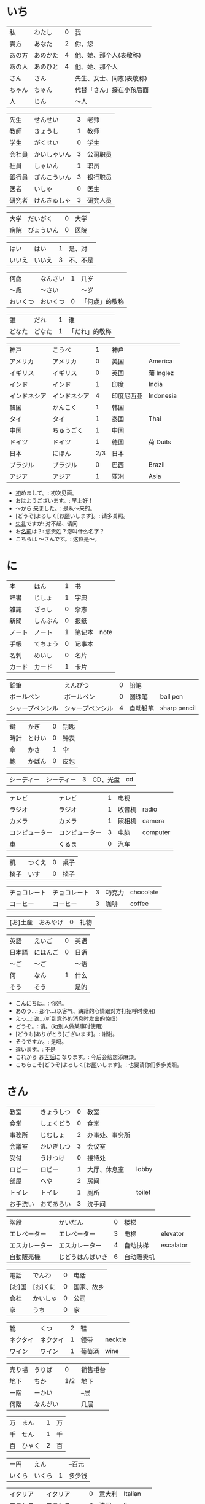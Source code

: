 * いち
| 私     | わたし   | 0 | 我                       |
| 貴方   | あなた   | 2 | 你、您                   |
| あの方 | あのかた | 4 | 他、她、那个人(表敬称)   |
| あの人 | あのひと | 4 | 他、她、那个人           |
| さん   | さん     |   | 先生、女士、同志(表敬称) |
| ちゃん | ちゃん   |   | 代替「さん」接在小孩后面 |
| 人     | じん     |   | 〜人                     |


| 先生   | せんせい     | 3 | 老师     |
| 教師   | きょうし     | 1 | 教师     |
| 学生   | がくせい     | 0 | 学生     |
| 会社員 | かいしゃいん | 3 | 公司职员 |
| 社員   | しゃいん     | 1 | 职员     |
| 銀行員 | ぎんこういん | 3 | 银行职员 |
| 医者   | いしゃ       | 0 | 医生     |
| 研究者 | けんきゅしゃ | 3 | 研究人员 |


| 大学 | だいがく   | 0 | 大学 |
| 病院 | びょういん | 0 | 医院 |


| はい   | はい   | 1 | 是、对   |
| いいえ | いいえ | 3 | 不、不是 |


| 何歳     | なんさい | 1 | 几岁           |
| 〜歳     | 〜さい   |   | 〜岁           |
| おいくつ | おいくつ | 0 | 「何歳」的敬称 |


| 誰     | だれ   | 1 | 谁             |
| どなた | どなた | 1 | 「だれ」的敬称 |


| 神戸         | こうべ       |   1 | 神户       |           |
| アメリカ     | アメリカ     |   0 | 美国       | America   |
| イギリス     | イギリス     |   0 | 英国       | 葡 Inglez |
| インド       | インド       |   1 | 印度       | India     |
| インドネシア | インドネシア |   4 | 印度尼西亚 | Indonesia |
| 韓国         | かんこく     |   1 | 韩国       |           |
| タイ         | タイ         |   1 | 泰国       | Thai      |
| 中国         | ちゅうごく   |   1 | 中国       |           |
| ドイツ       | ドイツ       |   1 | 德国       | 荷 Duits  |
| 日本         | にほん       | 2/3 | 日本       |           |
| ブラジル     | ブラジル     |   0 | 巴西       | Brazil    |
| アジア       | アジア       |   1 | 亚洲       | Asia      |

- [[ruby:はじ][初]]めまして。: 初次见面。
- おはようございます。: 早上好！
- 〜から [[ruby:き][来]]ました。: 是从～来的。
- [どうぞ]よろしく[お[[ruby:ねが][願]]いします]。: 请多关照。
- [[ruby:しつれい][失礼]]ですが: 对不起、请问
- お[[ruby:なまえ][名前]]は？: 您贵姓？您叫什么名字？
- こちらは 〜さんです。: 这位是～。

* に
| 本     | ほん     | 1 | 书     |      |
| 辞書   | じしょ   | 1 | 字典   |      |
| 雑誌   | ざっし   | 0 | 杂志   |      |
| 新聞   | しんぶん | 0 | 报纸   |      |
| ノート | ノート   | 1 | 笔记本 | note |
| 手帳   | てちょう | 0 | 记事本 |      |
| 名刺   | めいし   | 0 | 名片   |      |
| カード | カード   | 1 | 卡片   |      |


| 鉛筆             | えんぴつ         | 0 | 铅笔     |              |
| ボールペン       | ボールペン       | 0 | 圆珠笔   | ball pen     |
| シャープペンシル | シャープペンシル | 4 | 自动铅笔 | sharp pencil |


| 鍵   | かぎ   | 0 | 钥匙 |
| 時計 | とけい | 0 | 钟表 |
| 傘   | かさ   | 1 | 伞   |
| 鞄   | かばん | 0 | 皮包 |


| シーディー | シーディー | 3 | CD、光盘 | cd |


| テレビ         | テレビ         | 1 | 电视   |          |
| ラジオ         | ラジオ         | 1 | 收音机 | radio    |
| カメラ         | カメラ         | 1 | 照相机 | camera   |
| コンピューター | コンピューター | 3 | 电脑   | computer |
| 車             | くるま         | 0 | 汽车   |          |


| 机   | つくえ | 0 | 桌子 |
| 椅子 | いす   | 0 | 椅子 |


| チョコレート | チョコレート | 3 | 巧克力 | chocolate |
| コーヒー     | コーヒー     | 3 | 咖啡   | coffee    |


| [お]土産 | おみやげ | 0 | 礼物 |


| 英語   | えいご   | 0 | 英语 |
| 日本語 | にほんご | 0 | 日语 |
| 〜ご   | 〜ご     |   | 〜语 |
| 何     | なん     | 1 | 什么 |
| そう   | そう     |   | 是的 |

- こんにちは。: 你好。
- あのう...: 那个...(以客气、踌躇的心情跟对方打招呼时使用)
- えっ...: 诶...(听到意外的消息时发出的惊叹)
- どうぞ。: 请。(劝别人做某事时使用)
- [どうも]ありがとう[ございます]。: 谢谢。
- そうですか。: 是吗。
- [[ruby:ちが][違]]います。: 不是
- これから お[[ruby:せわ][世話]]に なります。: 今后会给您添麻烦。
- こちらこそ[どうぞ]よろしく[お[[ruby:ねが][願]]いします]。: 也要请你们多多关照。

* さん
| 教室     | きょうしつ | 0 | 教室           |        |
| 食堂     | しょくどう | 0 | 食堂           |        |
| 事務所   | じむしょ   | 2 | 办事处、事务所 |        |
| 会議室   | かいぎしつ | 3 | 会议室         |        |
| 受付     | うけつけ   | 0 | 接待处         |        |
| ロビー   | ロビー     | 1 | 大厅、休息室   | lobby  |
| 部屋     | へや       | 2 | 房间           |        |
| トイレ   | トイレ     | 1 | 厕所           | toilet |
| お手洗い | おてあらい | 3 | 洗手间         |        |


| 階段           | かいだん         | 0 | 楼梯       |           |
| エレベーター   | エレベーター     | 3 | 电梯       | elevator  |
| エスカレーター | エスカレーター   | 4 | 自动扶梯   | escalator |
| 自動販売機     | じどうはんばいき | 6 | 自动贩卖机 |           |


| 電話   | でんわ   | 0 | 电话       |
| [お]国 | [お]くに | 0 | 国家、故乡 |
| 会社   | かいしゃ | 0 | 公司       |
| 家     | うち     | 0 | 家         |


| 靴       | くつ     | 2 | 鞋     |         |
| ネクタイ | ネクタイ | 1 | 领带   | necktie |
| ワイン   | ワイン   | 1 | 葡萄酒 | wine    |


| 売り場 | うりば   |   0 | 销售柜台 |
| 地下   | ちか     | 1/2 | 地下     |
| ー階   | ーかい   |     | --层     |
| 何階   | なんがい |     | 几层     |


| 万 | まん   | 1 | 万 |
| 千 | せん   | 1 | 千 |
| 百 | ひゃく | 2 | 百 |


| ー円   | えん   |   | --百元 |
| いくら | いくら | 1 | 多少钱 |


| イタリア   | イタリア     | 0 | 意大利 | Italian |
| フランス   | フランス     | 0 | 法国   | France  |
| バンコク   | バンコク     | 1 | 曼谷   | Bangkok |
| ベルリン   | ベルリン     | 0 | 柏林   | Berlin  |
| ジャカルタ | ジャカルタ   | 2 | 雅加达 | Jakarta |
| スイス     | スイス       | 1 | 瑞士   | Swiss   |
| 大阪       | おおさか     | 0 | 大阪   |         |
| 新大阪     | しんおおさか | 3 | 新大阪 |         |
| 広島       | ひろしま     | 0 | 广岛   |         |

- すみません。: 对不起。
- どうも。: 谢谢。
- いらっしゃいませ。: 欢迎光临。
- [～を][[ruby:み][見]]せて ください。: 请让我看一下[～]。
- じゃ: 那么
- [～を] ください。: 请给我[～]。

* よん
| 起きる   | おきる         | 2 | 起床       |
| 寝る     | ねる           | 0 | 睡觉       |
| 働く     | はたらく       | 0 | 工作、劳动 |
| 休む     | やすむ         | 2 | 休息       |
| 勉強する | べんきょうする | 0 | 学习       |
| 終わる   | おわる         | 0 | 结束       |


| 郵便局   | ゆうびんきょく | 3 | 邮局     |            |
| デパート | デパート       | 2 | 百货商店 | department |
| 銀行     | ぎんこう       | 0 | 银行     |            |
| 図書館   | としょかん     | 2 | 图书馆   |            |
| 美術館   | びじゅつかん   | 3 | 美术馆   |            |


| 今   | いま     | 1 | 现在 |
| 時   | じ       |   | --点 |
| 分   | ふん     |   | --分 |
| 半   | はん     | 1 | 半   |
| 何時 | なんじ   | 1 | 几点 |
| 何分 | なんぷん | 1 | 几分 |


| 午前 | ごぜん | 1 | 上午 |
| 午後 | ごご   | 1 | 下午 |


| 朝 | あさ | 1 | 早晨 |
| 昼 | ひる | 2 | 白天 |
| 晩 | ばん | 0 | 晚上 |


| 明日   | あした   | 3 | 明天 |
| 一昨日 | おととい | 3 | 前天 |
| 昨日   | きのう   | 2 | 昨天 |
| 今日   | きょう   | 1 | 今天 |
| 明後日 | あさって | 2 | 后天 |


| 毎朝 | まいあさ | 1/0 | 每天早晨 |
| 毎晩 | まいばん | 1/0 | 每天晚上 |
| 毎日 | まいにち | 1   | 每天     |


| 今晩 | こんばん | 1 | 今晚     |
| 今朝 | けさ     | 1 | 今天早上 |


| 休み   | やすみ     | 0 | 休息、休假 |
| 会議   | かいぎ     | 1 | 会议       |
| 試験   | しけん     | 2 | 考试       |
| 昼休み | ひるやすみ | 3 | 午休       |
| 映画   | えいが     | 1 | 电影       |


| 月曜日 | げつようび | 3 | 星期一 |
| 火曜日 | かようび   | 2 | 星期二 |
| 水曜日 | すいようび | 3 | 星期三 |
| 木曜日 | もくようび | 3 | 星期四 |
| 金曜日 | きんようび | 3 | 星期五 |
| 土曜日 | どようび   | 2 | 星期六 |
| 日曜日 | にちようび | 3 | 星期天 |
| 何曜日 | なんようび | 3 | 星期几 |


| 〜から | 〜から | 1 | 从～   |
| ～まで | 〜まで | 1 | 到～   |
| 〜と〜 | 〜と〜 |   | 〜和～ |


| そちら | そちら   | 0 | 那边、你那边 |
| 番号   | ばんごう | 3 | 号码         |
| 何番   | なんばん | 1 | 几号         |


| ニューヨーク | ニューヨーク | 3 | 纽约   | New York    |
| アップル     | アップル     |   | apple  |             |
| あすか       | あすか       |   | 明日香 |             |
| 東京         | とうきょう   | 0 | 东京   |             |
| 北京         | ペキン       | 1 | 北京   |             |
| ロンドン     | ロンドン     | 1 | 伦敦   | London      |
| ロサンゼルス | ロサンゼルス | 4 | 洛杉矶 | Los Angeles |

* ご
| 行く | いく   | 0 | 去 |
| 来る | くる   | 1 | 来 |
| 帰る | かえる | 1 | 回 |


| 学校     | がっこう | 0 | 学校 |       |
| スーパー | スーパー | 1 | 超市 | super |
| 駅       | えき     | 1 | 车站 |       |


| 飛行機   | ひこうき     | 2 | 飞机     |      |
| 船       | ふね         | 1 | 船       |      |
| 電車     | でんしゃ     | 0 | 电车     |      |
| 地下鉄   | ちかてつ     | 0 | 地铁     |      |
| 新幹線   | しんかんせん | 3 | 新干线   |      |
| バス     | バス         | 1 | 公共汽车 | bus  |
| タクシー | タクシー     | 1 | 出租车   | taxi |
| 自転車   | じてんしゃ   | 2 | 自行车   |      |
| 歩いて   | あるいて     |   | 走路     |      |


| 人     | ひと     | 0 | 人           |
| 友達   | ともだち | 0 | 朋友         |
| 彼女   | かのじょ | 1 | 她、女朋友   |
| 彼     | かれ     | 1 | 他、男朋友   |
| 家族   | かぞく   | 1 | 家族         |
| 一人で | ひとりで | 2 | 一个人、自己 |


| 先週 | せんしゅう | 0 | 上周   |
| 今週 | こんしゅう | 0 | 这周   |
| 来週 | らいしゅう | 0 | 下周   |
| 先月 | せんげつ   | 1 | 上个月 |
| 今月 | こんげつ   | 0 | 这个月 |
| 来月 | らいげつ   | 1 | 下个月 |
| 去年 | きょねん   | 1 | 去年   |
| 今年 | ことし     | 0 | 今年   |
| 来年 | らいねん   | 0 | 明年   |


| ー月     | ーがつ         | 1 | --月       |
| 何月     | なんがつ       | 1 | 几月       |
| ー年     | ーねん         |   | --年       |
| 何年     | なんねん       | 1 | 几年       |
| ー日     | ーにち         |   | --号、--天 |
| 何日     | なんにち       | 1 | 几号、几天 |
| １日     | ついたち       | 0 | 1号        |
| ２日     | ふつか         | 0 | 2号、2天   |
| ３日     | みっか         | 0 | 3号、3天   |
| ４日     | よっか         | 0 | 4号、4天   |
| ５日     | いつか         | 0 | 5号、5天   |
| ６日     | むいか         | 0 | 6号、6天   |
| ７日     | なのか         | 0 | 7号、7天   |
| ８日     | ようか         | 0 | 8号、8天   |
| ９日     | ここのか       | 0 | 9号、9天   |
| １０日   | とおか         | 0 | 10号、10天 |
| 十四日   | じゅうよっか   | 0 | 14号、14天 |
| 廿日市   | はつか         | 0 | 20号、20天 |
| 二十四日 | にじゅうよっか |   | 24号、24天 |


| 何時   | いつ         | 1 | 什么时候 |
| 誕生日 | たんじょうび | 3 | 生日     |


| ー番線 | ーばんせん | 0 | 第--站台       |
| 次の   | つぎの     |   | 下一个         |
| 普通   | ふつう     | 0 | 普通列车、慢车 |
| 急行   | きゅうこう | 0 | 快车           |
| 特急   | とっきゅう | 0 | 特快           |


| 京都   | きょうと       | 1 | 京都   |
| 奈良   | なら           | 1 | 奈良   |
| 甲子園 | こうしえん     | 3 | 甲子园 |
| 九州   | きゅうしゅう   | 1 | 九州   |
| 大阪城 | おおさかじょう | 0 | 大阪城 |

- [どうも]ありがとう ございました。: 非常感谢。
- どう いたしまして。: 别客气。

* ろく
| 食べる | たべる | 2 | 吃         |
| 飲む   | のむ   | 1 | 喝,饮,服用 |
| 吸う   | すう   | 0 | 吸         |
| 見る   | みる   | 1 | 看         |
| 聞く   | きく   | 0 | 听         |
| 読む   | よむ   | 1 | 阅读       |
| 書く   | かく   | 1 | 书写       |
| 買う   | かう   | 0 | 购买       |
| 撮る   | とる   | 1 | 拍         |
| する   | する   | 0 | 做         |
| 会う   | あう   | 1 | 遇见,碰见  |


| ごはん   | ごはん     | 1 | 餐,米饭 |
| 朝ごはん | あさごはん | 3 | 早餐    |
| 昼ごはん | ひるごはん | 3 | 中餐    |
| 晩ごはん | ばんごはん | 3 | 晚餐    |


| パン     | パン         | 1 | 面包         | 葡 pao |
| 卵       | たまご       | 2 | 鸡蛋         |        |
| 肉       | にく         | 2 | 肉           |        |
| 魚       | さかな       | 0 | 鱼           |        |
| 野菜     | やさい       | 0 | 蔬菜         |        |
| 果物     | くだもの     | 2 | 水果         |        |
| 水       | みず         | 0 | 水           |        |
| お茶     | おちゃ       | 0 | 茶、日本茶   |        |
| 紅茶     | こうちゃ     | 0 | 红茶         |        |
| 牛乳     | ぎゅうにゅう | 0 | 牛奶(ミルク) |        |
| ジュース | ジュース     | 1 | 果汁         | juice  |
| ビール   | ビール       | 1 | 啤酒         | beer   |
| お酒     | おさけ       | 0 | 酒、日本酒   |        |
| 煙草     | たばこ       | 0 | 香烟         | tabaco |
| 手紙     | てがみ       | 0 | 信           |        |
| レポート | レポート     | 2 | 报告、小论文 | report |
| 写真     | しゃしん     | 0 | 照片         |        |
| ビデオ   | ビデオ       | 1 | 录像带       | video  |


| 店 | みせ | 2 | 店         |
| 庭 | にわ | 0 | 庭院、院子 |


| 宿題     | しゅくだい | 0 | 作业       |        |
| テニス   | テニス     | 1 | 网球       | tennis |
| サッカー | サッカー   | 1 | 足球       | soccer |
| お花見   | おはなみ   |   | 看花、赏花 |        |


| 何 | なに | 1 | 什么 |


| 一緒に   | いっしょに | 0 | 一起   |
| ちょっと | ちょっと   | 1 | 一会儿 |
| いつも   | いつも     | 1 | 经常   |
| 時々     | ときどき   | 2 | 有时   |


| それから | それから | 0 | 然后 |
| ええ     | ええ     |   | 好   |


| メキシコ | メキシコ | 0/2 | 墨西哥 |

- いいですね。: 好啊。
- わかりました。: 明白了。
- [[ruby:なん][何]]ですか。: 什么(事儿)?
- じゃ、また[[[ruby:あした][明日]]]。: 那[明天]见。

* なな
| 切る   | きる     | 1 | 切、剪     |
| 送る   | おくる   | 0 | 寄、送     |
| あげる | あげる   | 0 | 给(你)     |
| もらう | もらう   | 0 | 得到       |
| 貸す   | かす     | 0 | 借给、借出 |
| 教える | おしえる | 0 | 教、告诉   |
| 借りる | かりる   | 2 | 借入       |
| 習う   | ならう   | 2 | 学习       |
| かける | かける   | 2 | 打(电话)   |


| 鋏       | はさみ   | 3 | 剪子 |       |
| 手       | て       | 1 | 手   |       |
| スプーン | スプーン | 2 | 勺子 | spoon |
| 箸       | はし     | 1 | 筷子 |       |
| フォーク | フォーク | 1 | 叉子 | fork  |
| ナイフ   | ナイフ   | 1 | 刀子 | knife |


| パソコン | パソコン | 0 | 电脑 |
| 携帯     | けいたい | 0 | 手机 |


| メール | メール       | 1/0 | 电子邮件 | mail |
| 年賀状 | ねんがじょう | 3/0 | 贺年卡   |      |


| 紙         | かみ       | 2 | 纸       |       |
| パンチ     | パンチ     | 1 | 打孔机   | punch |
| セロテープ | セロテープ | 3 | 透明胶带 |       |
| ホッチキス | ホッチキス | 1 | 订书机   |       |
| 消しゴム   | けしゴム   | 0 | 橡皮     |       |


| 花         | はな       | 2 | 花   |         |
| シャツ     | シャツ     | 1 | 衬衫 | shirt   |
| プレゼント | プレゼント | 2 | 礼物 | present |
| 荷物       | にもつ     | 1 | 行李 |         |
| お金       | おかね     | 0 | 钱   |         |
| 切符       | きっぷ     | 0 | 车票 |         |


| もう             | もう             |   1 | 已经         |                |
| まだ             | まだ             |   1 | 还、尚且     |                |
| これから         | これから         |   0 | 现在         |                |


| 母       | はは       |   1 | 母亲         |
| 父       | ちち       | 2/1 | 父亲         |
| お母さん | おかあさん |   2 | (别人的)母亲 |
| お父さん | おとうさん |   2 | (别人的)父亲 |


| クリスマス       | クリスマス       | 3 | 圣诞节   | Christmas      |
| クリスマスカード | クリスマスカード |   | 圣诞贺卡 | Christmas card |
| スペイン         | スペイン         | 3 | 西班牙   | Spain          |

- [〜、]すてきですね。: [～,]真棒啊!
- さようなら。: 再见。
- いらっしゃい。: 欢迎。
- どうぞお上(あ)がりください。: 请进。
- [[ruby:しつれい][失礼]]します。: 打搅了。
- [～は]いかが[でした]。: [〜]怎么样?
- いただきます。: 我吃啦。我喝啦。(用于吃喝之前)
- ごちそうさま[でした]。: 我吃好了。(用于吃喝之后)

* はち
| ハンサム | ハンサム   | 1 | 英俊、美男子           | handsome |
| 綺麗[な] | きれい[な] | 1 | 漂亮                   |          |
| 静か     | しずか     | 1 | 安静                   |          |
| 賑やか   | にぎやか   | 2 | 热闹                   |          |
| 有名     | ゆうめい   | 0 | 有名                   |          |
| 親切     | しんせつ   | 1 | 亲切(不用于自己的亲属) |          |
| 元気     | げんき     | 1 | 健康                   |          |
| 暇       | ひま       | 0 | 有时间、有空儿         |          |
| 便利     | べんり     | 1 | 方便                   |          |
| 素敵     | すてき     | 0 | 特别好                 |          |


| 大きい   | おおきい   |   3 | 大         |
| 小さい   | ちいさい   |   3 | 小         |
| 新しい   | あたらしい |   4 | 新、新鲜   |
| 古い     | ふるい     |   2 | 旧         |
| いい     | いい       |   1 | 好         |
| 悪い     | わるい     |   2 | 坏         |
| 暑い     | あつい     |   2 | 热         |
| 寒い     | さむい     |   2 | 寒冷的     |
| 冷たい   | つめたい   | 3/0 | 凉的       |
| 難しい   | むずかしい | 4/0 | 难         |
| 易しい   | やさしい   |   0 | 容易       |
| 高い     | たかい     |   2 | 贵、高     |
| 安い     | やすい     |   2 | 便宜       |
| 低い     | ひくい     |   2 | 低、矮     |
| 面白い   | おもしろい |   4 | 有意思     |
| 美味しい | おいしい   | 0/3 | 好吃       |
| 忙しい   | いそがしい |   4 | 忙         |
| 楽しい   | たのしい   |   3 | 愉快、高兴 |


| 青い | あおい | 2 | 蓝色 |
| 赤い | あかい | 0 | 红色 |
| 白い | しろい | 2 | 白色 |
| 黒い | くろい | 2 | 黑色 |


| 桜         | さくら     |   0 | 樱花       |            |
| 山         | やま       |   2 | 山         |            |
| 町         | まち       |   2 | 市镇、街道 |            |
| 食べ物     | たべもの   | 3/2 | 食物       |            |
| 所         | ところ     |   3 | 地方       |            |
| レストラン | レストラン |   1 | 餐厅       | restaurant |
| 寮         | りょう     |   1 | 宿舍       |            |


| 生活     | せいかつ   | 0 | 生活 |
| [お]仕事 | [お]しごと | 0 | 工作 |


| どう     | どう     | 1 | 怎么样     |
| どんな〜 | どんな〜 | 1 | 怎么样的～ |


| とても | とても | 0 | 非常                   |
| 余り   | あまり | 0 | 太～(与否定式一起使用) |


| そして   | そして   | 0 | 于是(连接句子时使用) |
| 〜が、〜 | 〜が、〜 |   | 〜, 但是～           |


| 富士山   | ふじさん           |   1 | 富士山     |
| 上海     | シャンハイ         | 1/3 | 上海       |
| 七人の侍 | しちにんのさむらい |     | 《七武士》 |
| 一杯     | いっぱい           |   1 | 一杯、一碗 |
| 又       | また               |   0 | 又、再     |
| 金閣寺   | きんかくじ         |   3 | 金阁寺     |
| 長崎     | ながさき           |   2 | 长崎       |
| 奈良公園 | ならこうえん       |     | 奈良公园   |

- お[[ruby:げんき][元気]]ですか。: 你身体好吗?
- [〜、]もう[[ruby:いっぱい][一杯]]いかがですか。: 再来一杯[～]怎么样?
- [いいえ、]けっこうです。: [不,]已经够了, 谢谢。
- もう〜です[ね]。: 已经～了[吧]。
- そろそろ[[ruby:しつれい][失礼]]します。: 该告辞了。
- またいらっしゃっでください。: 请再来。

* きゅう
| 分かる | わかる | 2 | 懂、明白 |
| ある   | ある   | 1 | 有       |


| 好き | すき     | 2 | 喜欢         |
| 嫌い | きらい   | 0 | 不喜欢       |
| 上手 | じょうず | 3 | 好、擅长     |
| 下手 | へた     | 2 | 不好、不擅长 |


| 料理       | りょうり   |   1 | 菜肴           |         |
| 飲み物     | のみもの   |   2 | 饮料           |         |
| スポーツ   | スポーツ   |   2 | 体育、运动     | sports  |
| 野球       | やきゅう   |   0 | 棒球           |         |
| ダンス     | ダンス     |   1 | 舞             | dance   |
| 旅行       | りょこう   |   0 | 旅行           |         |
| 音楽       | おんがく   | 1/0 | 音乐           |         |
| 歌         | うた       |   2 | 歌             |         |
| クラシック | クラシック | 3/2 | 古典音乐       | classic |
| ジャズ     | ジャズ     |   1 | 爵士乐         | jazz    |
| コンサート | コンサート |   1 | 音乐会、演唱会 | concert |
| カラオケ   | カラオケ   |   0 | 卡拉 OK        |         |
| 歌舞伎     | かぶき     |   0 | 歌舞伎         |         |


| 絵       | え       |   1 | 画     |
| 字       | じ       |   1 | 字     |
| 漢字     | かんじ   |   0 | 汉字   |
| 平仮名   | ひらがな | 3/0 | 平假名 |
| 片仮名   | かたかな | 3/2 | 片假名 |
| ローマ字 | ローマじ |   3 | 罗马字 |


| 細かい     | こまかい       |   3 | 细小、零碎 |        |
| 細かいお金 | こまかいおかね |     | 零钱       |        |
| チケット   | チケット       | 2/1 | 票         | ticket |


| 時間       | じかん     | 0 | 时间   |           |
| 用事       | ようじ     | 0 | 事情   |           |
| 約束       | やくそく   | 0 | 约定   |           |
| アルバイト | アルバイト | 3 | 临时工 | 德 Arbeit |


| ご主人 | ごしゅじん | 3 | (别人的)丈夫                    |
| 夫     | おっと     | 0 | (自己的)丈夫                    |
| 奥さん | おくさん   | 1 | (别人的)妻子                    |
| 妻     | つま       | 1 | (自己的)妻子(=「家内(かない)」) |
| 子供   | こども     | 0 | 孩子                            |


| よく | よく     | 1 | 很                 |
| 大体 | だいたい | 0 | 大致、大略         |
| 沢山 | たくさん | 0 | 很多               |
| 少し | すこし   | 2 | 一些、一点儿       |
| 全然 | ぜんぜん | 0 | 完全～(后接否定式) |
| 早く | はやく   | 1 | 早、快             |


| 〜から   | 〜から   |   | 因为         |
| どうして | どうして | 1 | 怎么、为什么 |


| ああ | ああ   | 1 | 啊               |
| 駄目 | だめ   | 2 | 不行、不好       |
| 今度 | こんど | 1 | 下次、这次、上次 |

- [[ruby:か][貸]]してください。: 请借给我吧。
- いいですよ。: 可以。
- [[ruby:ざんねん][残念]]です[が]、〜。: 非常遗憾, 不过～
- [[ruby:いっしょ][一緒]]にいかがですか。: 一起来怎么样?
- [〜は]ちょっと...。: 有点儿...(委婉拒绝别人时使用)
- [[ruby:だめ][駄目]]ですか。: 不行吗?
- また[[ruby:こんど][今度]]お[[ruby:ねが][願]]いします。: 那下次在请多多关照吧。(考虑到对方的心情用来间接拒绝对方时的说法)

* じゅう
| ある | ある | 1 | 在、有(不会活动的东西)   |
| 居る | いる | 0 | 在、有(会活动的人、动物) |


| 色々 | いろいろ | 0 | 各种各样 |


| 男の人 | おとこのひと |   | 男人   |
| 女の人 | おんなのひと | 3 | 女人   |
| 男の子 | おとこのこ   |   | 男孩子 |
| 女の子 | おんなのこ   |   | 女孩儿 |


| 犬     | いぬ   | 2 | 狗   |       |
| 猫     | ねこ   | 1 | 猫   |       |
| パンダ | パンダ | 1 | 熊猫 | panda |
| 象     | ぞう   | 1 | 大象 |       |
| 木     | き     | 1 | 树木 |       |


| 物   | もの   | 2 | 东西 |
| 電池 | でんち | 1 | 电池 |
| 箱   | はこ   | 0 | 箱子 |


| スイッチ | スイッチ   | 2/1 | 开关 | switch |
| 冷蔵庫   | れいぞうこ |   3 | 冰箱 |        |
| テーブル | テーブル   |   0 | 桌子 | table  |
| ベッド   | ベッド     |   1 | 床   | bed    |
| 棚       | たな       |   0 | 架子 |        |
| ドア     | ドア       |   1 | 门   | door   |
| 窓       | まど       |   1 | 窗   |        |


| ポスト   | ポスト             |   1 | 信箱       | post |
| ビル     | ビル               |   1 | 高楼       |      |
| ATM      | エー・ティー・エム |   1 | 自动柜员机 |      |
| コンビニ | コンビニ           |   0 | 便利店     |      |
| 公園     | こうえん           |   0 | 公园       |      |
| 喫茶店   | きっさてん         | 0/3 | 咖啡馆     |      |
| 乗り場   | のりば             |   0 | ～站       |      |
| 〜屋     | 〜や               |     | ～店       |      |


| 県 | けん | 1 | 县 |


| 上   | うえ   |   0 | 上         |
| 下   | した   |   0 | 下         |
| 左   | ひだり |   0 | 左         |
| 右   | みぎ   |   0 | 右         |
| 前   | まえ   |   1 | 前         |
| 後   | うしろ |   0 | 后         |
| 中   | なか   |   1 | 中间       |
| 外   | そと   |   1 | 外边       |
| 近く | ちかく | 2/1 | 附近       |
| 隣   | となり |   0 | 旁边、隔壁 |
| 間   | あいだ |   0 | 〜之间     |


| 〜や〜[など] | 〜や〜[など] |   | 〜什么的、等、和 |


| とうきょうディズニーランド |              | 9 | 东京迪士尼乐园 |        |
| ナンプラー                 | ナンプラー   | 1 | 鱼酱           |        |
| アジアストア               | アジアストア |   | 亚洲超市       |        |
| ストア                     | ストア       | 2 | 商店           | store  |
| コーナー                   | コーナー     | 1 | 柜台           | corner |
| 番下                       | いちばんした |   | 最下边         |        |
| お土産屋                   | おみやげや   |   | 礼品店         |        |
| 本屋                       | ほんや       | 1 | 书店、书店老板 |        |

- [どうも]すみません。: 谢谢。

* じゅういち
| かかる | かかる | 2 | 花费(时间、金钱等) |
| 休む   | やすむ | 2 | 请假               |


| １つ | ひとつ   | 2 | 1、1个   |
| ２つ | ふたつ   | 3 | 2、2个   |
| ３つ | みっつ   | 3 | 3、3个   |
| 4つ  | よっつ   | 3 | 4、4个   |
| ５つ | いつつ   | 2 | 5、5个   |
| ６つ | むっつ   | 3 | 6、6个   |
| 7つ  | ななつ   | 2 | 7、7个   |
| ８つ | やっつ   | 3 | 8、8个   |
| ９つ | ここのつ | 2 | 9、9个   |
| 十   | とお     | 1 | 10、10个 |
| 幾つ | いくつ   | 1 | 多少     |


| --台 | --だい |   | --台(数机械、车辆等的量词)     |
| --枚 | --まい |   | --枚、--张(数纸张、邮票等量词) |
| --回 | --かい |   | --次                           |


| 林檎           | りんご         | 0 | 苹果     |            |
| みかん         | みかん         | 1 | 橘子     |            |
| サンドイッチ   | サンドイッチ   | 4 | 三明治   | sandwich   |
| カレー[ライス] | カレー[ライス] | 4 | 咖喱[饭] | curry rice |
| アイスクリーム | アイスクリーム | 5 | 冰淇淋   | ice cream  |


| 切手 | きって   | 0/3 | 邮票   |
| 葉書 | はがき   |   0 | 明信片 |
| 封筒 | ふうとう |   0 | 信封   |


| 両親     | りょうしん   | 1 | 父母         |
| 兄弟     | きょうだい   | 1 | 兄弟姐妹     |
| 兄       | あに         | 1 | (自己的)哥哥 |
| お兄さん | おにいさん   | 2 | (别人的)哥哥 |
| 姉       | あね         | 2 | (自己的)姐姐 |
| お姉さん | おねえさん   | 2 | (别人的)姐姐 |
| 弟       | おとうと     | 4 | (自己的)弟弟 |
| 弟さん   | おとうとさん |   | (别人的)弟弟 |
| 妹       | いもうと     | 4 | (自己的)妹妹 |
| 義妹さん | 義妹さん     |   | (别人的)妹妹 |


| 外国   | がいこく       |   0 | 外国   |       |
| クラス | クラス         |   1 | 班级   | class |
| 学生   | りゅうがくせい | 3/4 | 留学生 |       |


| --時間     | --じかん   |     | --小时         |
| --週間     | しゅうかん |     | --周           |
| --カ月     | --かげつ   |     | --个月         |
| --年       | --ねん     |     | --年           |
| 〜ぐらい   | 〜ぐらい   |     | 〜左右、大约～ |
| どのくらい | どのくらい | 0/1 | 多长时间       |


| 全部で | ぜんぶで |   | 一共、合计 |
| みんな | みんな   | 0 | 全部、大家 |
| ～だけ | ～だけ   |   | 只～       |


| 居る | いる     | 0 | 在、有     |
| 一人 | ひとり   | 2 | 一个人     |
| 二人 | ふたり   | 3 | 两个人     |
| 四人 | よにん   | 2 | 4个人      |
| --人 | --にん   |   | --个(口)人 |
| 何人 | なんにん |   | 几个人     |


| オーストラリア | オーストラリア |   5 | 澳大利亚   | Australia |
| 船便           | ふなびん       | 0/2 | 平邮、海运 |           |
| 航空便         | こうくうびん   | 0/3 | 航邮、航运 |           |
| 鹿児島         | かごしま       |   0 | 鹿儿岛     |           |

- [[ruby:にほん][日本]]にいます。: 在日本。
- [[ruby:こども][子供]]がいます。: 有孩子。
- お[[ruby:ねが][願]]いします。: 拜托了。恳请您。
- いい[お][[ruby:てんき][天気]]ですね。: 天气真好啊。
- お[[ruby:で][出]]かけですか。: 出门啊?(碰到附近的人大招呼用)
- ちょっと〜まで。: 到～去一下。
- [[ruby:い][行]]ってらっしゃい。: 走好。(送人出门时使用)
- [[ruby:かいしゃ][会社]]を[[ruby:やす][休]]みます。: 跟公司请假。
- かしこまりました。: 明白了。(服务行业的人对顾客使用的礼貌用语)

* じゅうに
| 簡単 | かんたん | 0 | 简单 |


| 近い   | ちかい     | 2 | 近       |
| 遠い   | とおい     | 0 | 远       |
| 早い   | はやい     | 2 | 快       |
| 遅い   | おそい     | 2 | 慢       |
| 多い   | おおい     | 1 | 多       |
| 少ない | すくない   | 3 | 少       |
| 温かい | あたたかい | 4 | 暖和、温 |
| 涼しい | すずしい   | 3 | 凉快     |
| 甘い   | あまい     | 0 | 甜       |
| 辛い   | からい     | 2 | 辣       |
| 重い   | おもい     | 0 | 重       |
| 軽い   | かるい     | 0 | 轻       |


| 季節 | きせつ | 1/2 | 季节 |
| 春   | はる   |   1 | 春天 |
| 夏   | なつ   |   2 | 夏天 |
| 秋   | あき   |   1 | 秋天 |
| 冬   | ふゆ   |   2 | 冬天 |


| 天気 | てんき | 1 | 天气 |
| 雨   | あめ   | 1 | 雨   |
| 雪   | ゆき   | 2 | 雪   |
| 曇り | くもり | 3 | 阴   |


| ホテル | ホテル   | 1 | 饭店 | hotel |
| 空港   | くうこう | 0 | 机场 |       |
| 海     | うみ     | 1 | 海   |       |


| 世界       | せかい     | 1/2 | 世界       |       |
| パーティー | パーティー |   1 | 晚会、派对 | party |
| [お]祭り   | [お]まつり |   0 | 庆典、节庆 |       |


| 刺身     | さしみ   | 3 | 生鱼片 |
| すき焼き | すきやき | 0 | 鸡素烧 |
| [お]寿司 | [お]すし | 2 | 寿司   |
| 天麩羅   | てんぷら | 0 | 天妇罗 |


| 牛肉 | ぎゅうにく | 0 | 牛肉 |
| 鶏肉 | とりにく   | 0 | 鸡肉 |
| 豚肉 | ぶたにく   | 0 | 猪肉 |


| レモン | レモン | 1/0 | 柠檬 | lemon |


| 生花 | いけばな | 2 | 插花 |
| 紅葉 | もみじ   | 1 | 红叶 |


| どちら   | どちら   | 1 | 哪一个?(从两个中间选择一个时使用) |
| どちらも | どちらも | 1 | 两个都～                          |


| 一番   | いちばん | 0 | 最     |
| ずっと | ずっと   | 0 | ～得多 |
| 初めて | はじめて | 2 | 初次   |


| 北海道       | ほっかいどう | 3 | 北海道   |           |
| 〜より       | 〜より       |   | 比       |           |
| 祇園祭       | ぎおんまつり | 4 | 袛园祭   |           |
| 香港         | ホンコン     | 1 | 香港     |           |
| シンガポール | シンガポール | 4 | 新加坡   | Singapore |
| ABCストア    | ABCストア    |   | ABC超市  | ABC store |
| ジャパン     | ジャパン     |   | 日本超市 |           |

- ただいま。(2): 我回来了。
- お[[ruby:かえ][帰]]りなさい。: 回来啦。
- わあ、すごい[[ruby:ひと][人]]ですね。: 哇, 人好多啊!
- [[ruby:つか][疲]]れました。: 我累了。
- [[ruby:ひと][人]]が [[ruby:おお][多]]い。: 人多。
- [[ruby:ひと][人]]が すくない。: 人少。
- コーヒーがいい。: 咖啡好。(从两种物品中选择时)

* じゅうさん
| 夏休み | なつやすみ | 3 | 暑假                                           |
| 沖縄   | おきなわ   | 0 | 冲绳                                           |


| 遊ぶ       | あそぶ       | 0 | 玩耍                                     |
| 泳ぐ       | およぐ       | 2 | 游泳                                     |
| 迎える     | むかえる     | 0 | 迎接                                     |
| 束ねる     | つかねる     | 3 | 累(表示"累了"这一状态时用「束ねました」) |
| 結婚する   | けっこんする | 0 | 结婚                                     |
| 買い物する | かいものする | 0 | 买东西、购物                             |
| 食事する   | しょくじする | 0 | 吃饭、用餐                               |
| 散歩する   | さんぽする   | 0 | 散步                                     |


| 大変   | たいへん | 0 | 很(累人)、相当(幸苦)(表示想到糟糕、不好的状态) |
| 欲しい | ほしい   | 2 | 想要                                           |


| 広い | ひろい | 2 | 宽 |
| 狭い | せまい | 2 | 窄 |


| プール | プール | 1 | 游泳池 |
| 川     | かわ   | 2 | 河流   |


| 美術   | びじゅつ | 1 | 美术 |     |
| 釣り   | つり     | 0 | 钓鱼 |     |
| スキー | スキー   | 2 | 滑雪 | ski |


| 週末     | しゅうまつ     | 0 | 周末 |
| [お]正月 | [お]しょうがつ | 0 | 新年 |


| 〜頃   | 〜ごろ   |   | 〜左右                               |
| 二時頃 | にじごろ |   | 两点左右                             |
| 何か   | なにか   |   | 什么(表示不特定的某件事情或某一物品) |
| どこか | どこか   |   | 哪里(表示不特定的某个地方)           |


| 喉   | のど   | 1 | 喉咙   |
| 渇く | かわく | 2 | 干、渴 |
| お腹 | おなか | 0 | 肚子   |
| 空く | すく   | 0 | 空、饿 |


| 注文 | ちゅうもん   | 0 | 订货     |
| 定食 | ていしょく   | 0 | 套餐     |
| 牛丼 | ぎゅうどん   | 0 | 牛肉盖饭 |
| 少々 | しょうしょう | 1 | 稍等     |


| 冬休み         | ふゆやすみ     | 3 | 寒假       |
| 別々に         | べつべつに     | 0 | 分别       |
| アキックス     | アキックス     |   | 阿基克斯   |
| おはようテレビ | おはようテレビ |   | 早安电视台 |

- ご[[ruby:ちゅうもん][注文]]は?: 您点什么?
- [[[ruby:しょうしょう][少々]]]お[[ruby:ま][待]]ちください。: 请稍等。
- ～でございます。(〜でござる。): 「です」的礼貌用语。
- [[ruby:ともだち][友達]]を [[ruby:むか][迎]]える。: 接朋友。
- [[ruby:こうえん][公園]]を [[ruby:さんぽ][散歩]]します。: 在公园散步。
- プールで [[ruby:およ][泳]]ぎます。: 在泳池游泳。
- [[ruby:のど][喉]]が [[ruby:かわ][渇]]きます。: 口渴(表示"渴了"这一状态时用「喉が渇きました」)
- そうしましょう。: 就这样干吧。(表示同意去做对方提议的事情)
- お[[ruby:なか][腹]]が [[ruby:す][空]]きます。: 肚子饿(表示"饿了"这一状态时用「お腹が空きました」)

* じゅうよん
| 開ける | あける | 0 | 开(门、窗等)   |
| 閉める | しめる | 2 | 关(门、窗)     |
| つける | つける | 2 | 开(空调、电灯) |
| 消す   | けす   | 0 | 关(空调、电灯) |


| 急ぐ   | いそぐ   | 2 | 急、急忙     |
| 待つ   | まつ     | 1 | 等           |
| 持つ   | もつ     | 1 | 拿           |
| 取る   | とる     | 1 | 取           |
| 手伝う | てつだう | 3 | 帮忙         |
| 呼ぶ   | よぶ     | 0 | 叫           |
| 話す   | はなす   | 2 | 说话         |
| 使う   | つかう   | 0 | 使用         |
| 止める | とめる   | 0 | 停、止       |
| 見せる | みせる   | 2 | 显示、给～看 |
| 教える | おしえる | 0 | 告诉         |


| 座る     | すわる     | 0 | 坐         |
| 立つ     | たつ       | 1 | 站         |
| 入る     | はいる     | 1 | 进         |
| 出る     | でる       | 1 | 出         |
| 降る     | ふる       | 1 | 下(雨、雪) |
| copyする | コピーする | 1 | 复印       |


| 電気     | でんき   | 1 | 电灯、电气 |
| エアコン | エアコン |   | 空调       |


| 名前       | なまえ     | 0 | 姓名、名字 |          |
| パスポート | パスポート | 3 | 护照       | passport |
| 住所       | じゅうしょ | 1 | 地址       |          |
| 地図       | ちず       | 1 | 地图       |          |


| 塩   | しお   | 2 | 盐 |
| 砂糖 | さとう | 2 | 糖 |


| まっすぐ | まっすぐ   |   | 一直                 |
| ゆっくり | ゆっくり   | 3 | 慢慢地、充分、安慰   |
| すぐ     | すぐ       | 1 | 马上                 |
| 又       | また       | 0 | 再                   |
| あとで   | あとで     | 1 | 回头、一会儿         |
| もう少し | もうすこし | 0 | 再～一点儿、还一点儿 |
| もう〜   | もう〜     |   | 再～、还～           |


| 問題       | もんだい     |   0 | 练习题、问题       |
| 答え       | こたえ       | 2/3 | 回答               |
| 読み方     | よみかた     | 3/4 | 读法、念法         |
| 〜方       | 〜かた       |     | ～法               |


| 緑町   | みどりちょう |   | 绿町                                 |
| お釣り | おつり       | 0 | (找)零钱                             |
| さあ   | さあ         | 1 | 喂(提议、催促做某事时使用)           |
| あれ   | あれ         |   | 诶呀(感到吃惊、不可思议时发出的声音) |

- [[ruby:じゅうしょ][住所]]を [[ruby:おし][教]]えます。: 告诉地址。
- [[ruby:まど][窓]]を [[ruby:あ][開]]けます。: 开窗户。
- [[ruby:あめ][雨]]が [[ruby:あ][降]]ります。: 下雨。
- [[ruby:しんごう][信号]]を [[ruby:みぎ][右]]へ [[ruby:ま][曲]]がってください。: 到红绿灯处往右拐。
- これで お[[ruby:ねが][願]]いします。: 给您(钱)。
- ドアを [[ruby:し][閉]]めます。: 关门。
- エアコンを つけます。: 开空调。
- [[ruby:きっさてん][喫茶店]]に [[ruby:はい][入]]ります。: 进咖啡馆。
- [[ruby:きっさてん][喫茶店]]に [[ruby:で][出]]ます。: 出咖啡馆。

* じゅうご
| 置く      | おく           | 0 | 放       |
| 作る/造る | つくる         | 2 | 做、制造 |
| 売る      | うる           | 0 | 卖       |
| 知る      | いる           | 0 | 知道     |
| 住む      | すむ           | 1 | 住、居住 |
| 研究する  | けんきゅうする | 0 | 研究     |


| 資料     | しりょう     | 0 | 资料   |         |
| カタログ | カタログ     | 0 | 目录   | catalog |
| 時刻表   | じこくひょう | 0 | 时刻表 |         |


| 服       | ふく           | 2 | 衣服     |
| 製品     | せいひん       | 1 | 产品     |
| ソフト   | ソフト         | 1 | 软件     |
| 電子辞書 | でんしじしょ   | 4 | 电子辞典 |
| 電気製品 | でんきせいひん |   | 电器产品 |


| 経済 | けいざい | 1 | 经济 |


| 市役所 | しやくしょ | 2 | 市政府 |
| 高校   | こうこう   | 0 | 高中   |


| 歯医者 | はいしゃ | 1 | 牙医 |


| 独身 | どくしん | 0 | 单身 |


| 皆さん | みなさん | 2 | 大家 |


| 専門                 | せんもん     |   0 | 专业       |
| 思い出す             | おもいだす   | 4/0 | 想起       |
| いらっしゃる         | いらっしゃる |   4 | 有、在     |
| 日本橋               | にほんばし   |     | 日本桥     |
| みんなのインタビュー |              |     | 大家的采访 |

- [[ruby:ぺきん][北京]]に [[ruby:す][住]]んでいます。: 住在北京。

* じゅうろく
| 乗る           | のる         |   0 | 坐、乘               |
| 電車に乗ります |              |     | 乘电车               |
| 降りる         | おりる       |   2 | 下(车)               |
| 電車を降ります |              |     | 下电车               |
| 乗り換える     | のりかえる   | 3/4 | 换乘                 |
| 浴びる         | あびる       |   0 | 浇、淋               |
| 入れる         | いれる       |   0 | 放入                 |
| 出す           | だす         |   1 | 拿出、取出、提交、寄 |
| 下ろす         | おろす       |   2 | 取(钱)               |
| 入る           | はいる       |   1 | 上(学)、进(公司)     |
| 出る           | でる         |   1 | 出去、离开           |
| 押す           | おす         |   0 | 按、押、推           |
| 飲む           | のむ         |   1 | 喝(特指喝酒)         |
| 始める         | はじめる     |   0 | 开始                 |
| 見学する       | けんがくする |   0 | 参观                 |
| 電話する       | でんわする   |   0 | 打电话               |


| 若い   | わかい   | 2 | 年轻 |
| 長い   | ながい   | 2 | 长   |
| 短い   | みじかい | 3 | 短   |
| 明るい | あかるい | 0 | 明亮 |
| 暗い   | くらい   | 0 | 昏暗 |


| 体   | からだ | 0 | 身体     |
| 頭   | あたま | 3 | 头、脑子 |
| 髪   | かみ   | 2 | 头发     |
| 顔   | かお   | 0 | 脸       |
| 目   | め     | 1 | 眼睛     |
| 耳   | みみ   | 2 | 耳朵     |
| 鼻   | はな   | 0 | 鼻子     |
| 口   | くち   | 0 | 嘴巴     |
| 歯   | は     | 1 | 牙齿     |
| お腹 | おなか | 0 | 肚子     |
| 足   | あし   | 2 | 脚、腿   |
| 背   | せ     | 1 | 个子     |


| サービス           | サービス   | 1 | 服务 | service |
| ジョギング         | ジョギング | 0 | 慢跑 |         |
| シャラー           | シャラー   | 1 | 淋浴 | shower  |
| シャラーを浴びます |            |   | 淋浴 |         |


| 〜番 | 〜ばん | 0 | --号 |


| どうやって | どうやって |   | 怎么～(询问怎么做时使用)   |
| どの〜     | どの〜     | 1 | 哪个～(有三个以上的东西时) |
| どれ       | どれ       | 1 | 哪个(有三个以上的东西时)   |


| 緑   | みどり   | 1 | 绿色、绿树绿草 |
| 神社 | じんじゃ | 1 | 神社           |
| お寺 | おてら   | 0 | 寺庙           |


| 先ず             | まず               |   1 | 首先           |           |
| 次に             | つぎに             |   2 | 其次           |           |
| キャッシュカード | キャッシュカード   |   4 | 提款卡、借记卡 | cash card |
| 暗証番号         | あんしょうばんごう |   5 | 密码           |           |
| 金額             | きんがく           |   0 | 金额           |           |
| 確認             | かくにん           |   0 | 确认           |           |
| ボタン           | ボタン             | 0/1 | 按键、开关     | 葡 botao  |
| 背が高い         | せがたかい         |     | 个子高         |           |
| 頭がいい         |                    |     | 聪明           |           |


| 大学前       | だいがくまえ | 5 | 大学前(虚构的公共汽车站) |          |
| 梅田         | うめだ       |   | 梅田(大阪的街名)         |          |
| ジェーアール | ジェーアール | 3 | JR(日本铁道公司)         |          |
| 雪祭り       | ゆきまつり   | 3 | 冰雪节                   |          |
| バンドン     | バンドン     | 1 | 万隆                     | Bandung  |
| ベラクルス   | ベラクルス   |   | 维拉克鲁斯               | Veracruz |
| フランケン   | フランケン   |   | 弗兰肯                   | Franken  |

- お[[ruby:ひ][引]]き[[ruby:だ][出]]しですか。: 您是取钱吗?
- お[[ruby:かね][金]]を [[ruby:お][下]]ろします: 取款。
- すごいですね。: 真了不起。真棒。
- [いいえ、]まだまだです。: [不,]还差得远。
- [[ruby:だいがく][大学]]に [[ruby:はい][入]]ります。: 上大学。
- [[ruby:だいがく][大学]]に [[ruby:で][出]]ます。: 大学毕业。

